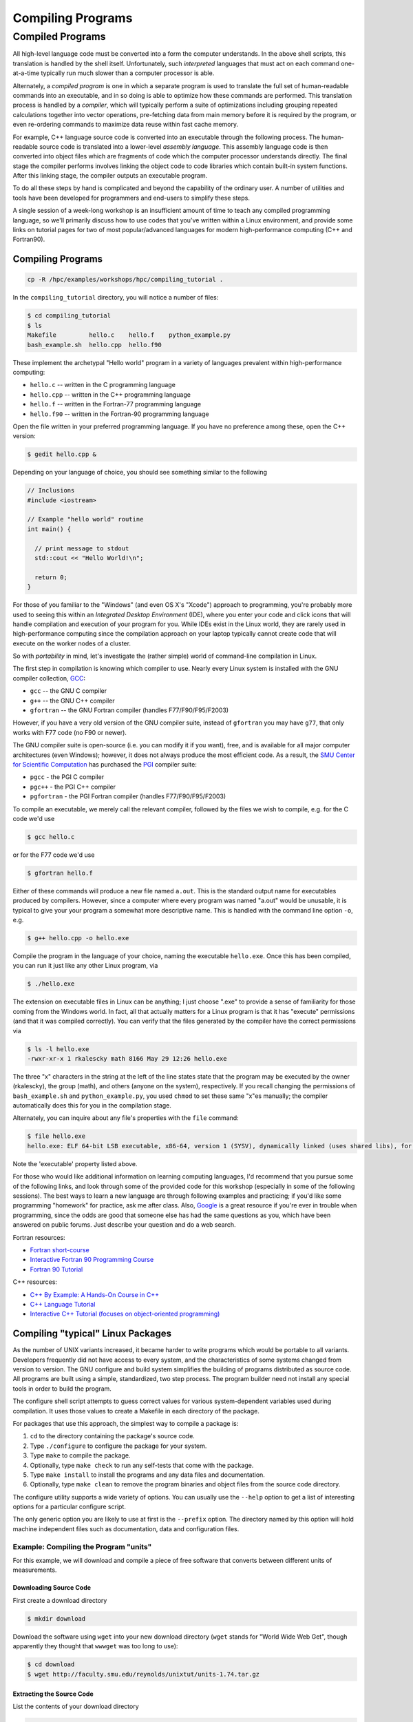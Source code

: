 .. _compiling:

Compiling Programs
==================

Compiled Programs
-----------------

All high-level language code must be converted into a form the computer
understands. In the above shell scripts, this translation is handled by
the shell itself. Unfortunately, such *interpreted* languages that must
act on each command one-at-a-time typically run much slower than a
computer processor is able.

Alternately, a *compiled program* is one in which a separate program is
used to translate the full set of human-readable commands into an
executable, and in so doing is able to optimize how these commands are
performed. This translation process is handled by a *compiler*, which
will typically perform a suite of optimizations including grouping
repeated calculations together into vector operations, pre-fetching data
from main memory before it is required by the program, or even
re-ordering commands to maximize data reuse within fast cache memory.

For example, C++ language source code is converted into an executable
through the following process. The human-readable source code is
translated into a lower-level *assembly language*. This assembly
language code is then converted into object files which are fragments of
code which the computer processor understands directly. The final stage
the compiler performs involves linking the object code to code libraries
which contain built-in system functions. After this linking stage, the
compiler outputs an executable program.

To do all these steps by hand is complicated and beyond the capability
of the ordinary user. A number of utilities and tools have been
developed for programmers and end-users to simplify these steps.

A single session of a week-long workshop is an insufficient amount of
time to teach any compiled programming language, so we'll primarily
discuss how to use codes that you've written within a Linux environment,
and provide some links on tutorial pages for two of most
popular/advanced languages for modern high-performance computing (C++
and Fortran90).

.. compiling-programs-1:

Compiling Programs
~~~~~~~~~~~~~~~~~~

.. raw:: html

   <div class="sourceCode">

.. code:: bash

    cp -R /hpc/examples/workshops/hpc/compiling_tutorial .

.. raw:: html

   </div>

In the ``compiling_tutorial`` directory, you will notice a number of
files:

.. raw:: html

   <div class="sourceCode">

.. code:: bash

    $ cd compiling_tutorial
    $ ls
    Makefile         hello.c    hello.f    python_example.py
    bash_example.sh  hello.cpp  hello.f90

.. raw:: html

   </div>

These implement the archetypal "Hello world" program in a variety of
languages prevalent within high-performance computing:

-  ``hello.c`` -- written in the C programming language
-  ``hello.cpp`` -- written in the C++ programming language
-  ``hello.f`` -- written in the Fortran-77 programming language
-  ``hello.f90`` -- written in the Fortran-90 programming language

Open the file written in your preferred programming language. If you
have no preference among these, open the C++ version:

.. raw:: html

   <div class="sourceCode">

.. code:: bash

    $ gedit hello.cpp &

.. raw:: html

   </div>

Depending on your language of choice, you should see something similar
to the following

.. raw:: html

   <div class="sourceCode">

.. code:: c

    // Inclusions
    #include <iostream>

    // Example "hello world" routine
    int main() {

      // print message to stdout
      std::cout << "Hello World!\n";

      return 0;
    }

.. raw:: html

   </div>

For those of you familiar to the "Windows" (and even OS X's "Xcode")
approach to programming, you're probably more used to seeing this within
an *Integrated Desktop Environment* (IDE), where you enter your code and
click icons that will handle compilation and execution of your program
for you. While IDEs exist in the Linux world, they are rarely used in
high-performance computing since the compilation approach on your laptop
typically cannot create code that will execute on the worker nodes of a
cluster.

So with *portability* in mind, let's investigate the (rather simple)
world of command-line compilation in Linux.

The first step in compilation is knowing which compiler to use. Nearly
every Linux system is installed with the GNU compiler collection,
`GCC <http://gcc.gnu.org/>`__:

-  ``gcc`` -- the GNU C compiler
-  ``g++`` -- the GNU C++ compiler
-  ``gfortran`` -- the GNU Fortran compiler (handles F77/F90/F95/F2003)

However, if you have a very old version of the GNU compiler suite,
instead of ``gfortran`` you may have ``g77``, that only works with F77
code (no F90 or newer).

The GNU compiler suite is open-source (i.e. you can modify it if you
want), free, and is available for all major computer architectures (even
Windows); however, it does not always produce the most efficient code.
As a result, the `SMU Center for Scientific
Computation <http://www.smu.edu/Academics/CSC>`__ has purchased the
`PGI <http://www.pgroup.com/>`__ compiler suite:

-  ``pgcc`` - the PGI C compiler
-  ``pgc++`` - the PGI C++ compiler
-  ``pgfortran`` - the PGI Fortran compiler (handles F77/F90/F95/F2003)

To compile an executable, we merely call the relevant compiler, followed
by the files we wish to compile, e.g. for the C code we'd use

.. raw:: html

   <div class="sourceCode">

.. code:: bash

    $ gcc hello.c

.. raw:: html

   </div>

or for the F77 code we'd use

.. raw:: html

   <div class="sourceCode">

.. code:: bash

    $ gfortran hello.f

.. raw:: html

   </div>

Either of these commands will produce a new file named ``a.out``. This
is the standard output name for executables produced by compilers.
However, since a computer where every program was named "a.out" would be
unusable, it is typical to give your your program a somewhat more
descriptive name. This is handled with the command line option ``-o``,
e.g.

.. raw:: html

   <div class="sourceCode">

.. code:: bash

    $ g++ hello.cpp -o hello.exe

.. raw:: html

   </div>

Compile the program in the language of your choice, naming the
executable ``hello.exe``. Once this has been compiled, you can run it
just like any other Linux program, via

.. raw:: html

   <div class="sourceCode">

.. code:: bash

    $ ./hello.exe

.. raw:: html

   </div>

The extension on executable files in Linux can be anything; I just
choose ".exe" to provide a sense of familiarity for those coming from
the Windows world. In fact, all that actually matters for a Linux
program is that it has "execute" permissions (and that it was compiled
correctly). You can verify that the files generated by the compiler have
the correct permissions via

.. raw:: html

   <div class="sourceCode">

.. code:: bash

    $ ls -l hello.exe
    -rwxr-xr-x 1 rkalescky math 8166 May 29 12:26 hello.exe

.. raw:: html

   </div>

The three "x" characters in the string at the left of the line states
state that the program may be executed by the owner (rkalescky), the
group (math), and others (anyone on the system), respectively. If you
recall changing the permissions of ``bash_example.sh`` and
``python_example.py``, you used ``chmod`` to set these same "x"es
manually; the compiler automatically does this for you in the
compilation stage.

Alternately, you can inquire about any file's properties with the
``file`` command:

.. raw:: html

   <div class="sourceCode">

.. code:: bash

    $ file hello.exe
    hello.exe: ELF 64-bit LSB executable, x86-64, version 1 (SYSV), dynamically linked (uses shared libs), for GNU/Linux 2.6.18, not stripped

.. raw:: html

   </div>

Note the 'executable' property listed above.

For those who would like additional information on learning computing
languages, I'd recommend that you pursue some of the following links,
and look through some of the provided code for this workshop (especially
in some of the following sessions). The best ways to learn a new
language are through following examples and practicing; if you'd like
some programming "homework" for practice, ask me after class. Also,
`Google <http://google.com>`__ is a great resource if you're ever in
trouble when programming, since the odds are good that someone else has
had the same questions as you, which have been answered on public
forums. Just describe your question and do a web search.

Fortran resources:

-  `Fortran
   short-course <http://faculty.washington.edu/rjl/classes/am583s2013/notes/index.html#fortran>`__
-  `Interactive Fortran 90 Programming
   Course <http://www.liv.ac.uk/HPC/HTMLFrontPageF90.html>`__
-  `Fortran 90
   Tutorial <http://www.cs.mtu.edu/~shene/COURSES/cs201/NOTES/fortran.html>`__

C++ resources:

-  `C++ By Example: A Hands-On Course in
   C++ <http://www.programmr.com/practice/>`__
-  `C++ Language Tutorial <http://www.cplusplus.com/doc/tutorial/>`__
-  `Interactive C++ Tutorial (focuses on object-oriented
   programming) <http://www.learncpp.com/>`__

Compiling "typical" Linux Packages
~~~~~~~~~~~~~~~~~~~~~~~~~~~~~~~~~~

As the number of UNIX variants increased, it became harder to write
programs which would be portable to all variants. Developers frequently
did not have access to every system, and the characteristics of some
systems changed from version to version. The GNU configure and build
system simplifies the building of programs distributed as source code.
All programs are built using a simple, standardized, two step process.
The program builder need not install any special tools in order to build
the program.

The configure shell script attempts to guess correct values for various
system-dependent variables used during compilation. It uses those values
to create a Makefile in each directory of the package.

For packages that use this approach, the simplest way to compile a
package is:

1. ``cd`` to the directory containing the package's source code.
2. Type ``./configure`` to configure the package for your system.
3. Type ``make`` to compile the package.
4. Optionally, type ``make check`` to run any self-tests that come with
   the package.
5. Type ``make install`` to install the programs and any data files and
   documentation.
6. Optionally, type ``make clean`` to remove the program binaries and
   object files from the source code directory.

The configure utility supports a wide variety of options. You can
usually use the ``--help`` option to get a list of interesting options
for a particular configure script.

The only generic option you are likely to use at first is the
``--prefix`` option. The directory named by this option will hold
machine independent files such as documentation, data and configuration
files.

Example: Compiling the Program "units"
^^^^^^^^^^^^^^^^^^^^^^^^^^^^^^^^^^^^^^

For this example, we will download and compile a piece of free software
that converts between different units of measurements.

Downloading Source Code
'''''''''''''''''''''''

First create a download directory

.. raw:: html

   <div class="sourceCode">

.. code:: bash

    $ mkdir download

.. raw:: html

   </div>

Download the software using ``wget`` into your new download directory
(``wget`` stands for "World Wide Web Get", though apparently they
thought that ``wwwget`` was too long to use):

.. raw:: html

   <div class="sourceCode">

.. code:: bash

    $ cd download
    $ wget http://faculty.smu.edu/reynolds/unixtut/units-1.74.tar.gz

.. raw:: html

   </div>

Extracting the Source Code
''''''''''''''''''''''''''

List the contents of your download directory

.. raw:: html

   <div class="sourceCode">

.. code:: bash

    $ ls

.. raw:: html

   </div>

As you can see, the filename ends in tar.gz. The ``tar`` command turns
several files and directories into one single ".tar" file. This is then
compressed using the ``gzip`` command (to create a ".tar.gz" file).

First unzip the file using the ``gunzip`` command. This will create a
.tar file

.. raw:: html

   <div class="sourceCode">

.. code:: bash

    $ gunzip units-1.74.tar.gz

.. raw:: html

   </div>

Then extract the contents of the tar file.

.. raw:: html

   <div class="sourceCode">

.. code:: bash

    $ tar -xvf units-1.74.tar

.. raw:: html

   </div>

Alternatively, since tarred-and-zipped files are so prevalent (often
called "tarballs"), these two commands may be combined together via

.. raw:: html

   <div class="sourceCode">

.. code:: bash

    $ tar -zxvf units-1.74.tar.gz

.. raw:: html

   </div>

All of us have unzipped a file, only to discover that whoever put it
together zipped the files themselves instead of a folder of files. As a
result, when we unzipped the files, they "exploded" into the current
directory, hiding or even overwriting our existing files. This is
colloquially referred to as a "tarbomb". **Do not do this**. When making
a zip file or tar file, be considerate of others and always put your
files in a folder, then zip that new folder so that when unpacked, all
contents are contained nicely in the sub-folder.

Again, list the contents of the directory, then go to the ``units-1.74``
sub-directory

.. raw:: html

   <div class="sourceCode">

.. code:: bash

    $ ls -l 
    $ cd units-1.74

.. raw:: html

   </div>

Configuring and Creating the Makefile
'''''''''''''''''''''''''''''''''''''

The first thing to do is carefully read the ``README`` and ``INSTALL``
text files (use the ``less`` command). If the package author is doing
her job correctly, this these files will contain important information
on how to compile and run the software (if not, they may contain useless
or outdated information). *This* package was put together by a
responsible author.

.. raw:: html

   <div class="sourceCode">

.. code:: bash

    $ less README

.. raw:: html

   </div>

(use the arrow keys to scroll up/down; hit ``q`` to exit).

The ``units`` package uses the GNU configure system to compile the
source code. We will need to specify the installation directory, since
the default will be the main system area which you do not have write
permissions for. We'll plan on installing this into a new subdirectory
in your home directory, ``$HOME/units-1.7.4``. This is typically handled
by passing the ``--prefix`` option to ``configure``:

.. raw:: html

   <div class="sourceCode">

.. code:: bash

    $ ./configure --prefix=$HOME/units-1.7.4

.. raw:: html

   </div>

NOTE: The ``$HOME`` variable is an example of an environment variable.
The value of ``$HOME`` is the path to your home directory. Type

.. raw:: html

   <div class="sourceCode">

.. code:: bash

    $ echo $HOME 

.. raw:: html

   </div>

to show the value of this variable.

If ``configure`` has run correctly, it will have created a ``Makefile``
with all necessary options to compile the program. You can view the
``Makefile`` if you wish (use the ``less`` command), but do not edit the
contents of this file unless you know what you are doing.

Building the Package
''''''''''''''''''''

Now you can go ahead and build the package by running the ``make``
command

.. raw:: html

   <div class="sourceCode">

.. code:: bash

    $ make

.. raw:: html

   </div>

After a short while (depending on the speed of the computer), the
executable(s) and/or libraries will be created. For many packages, you
can check to see whether everything compiled successfully by typing

.. raw:: html

   <div class="sourceCode">

.. code:: bash

    $ make check

.. raw:: html

   </div>

If everything is okay, you can now install the package.

.. raw:: html

   <div class="sourceCode">

.. code:: bash

    $ make install

.. raw:: html

   </div>

This will install the files into the ``~/units-1.7.4`` directory you
created earlier.

Running the Software
''''''''''''''''''''

Go back to the top of your home directory:

.. raw:: html

   <div class="sourceCode">

.. code:: bash

    $ cd

.. raw:: html

   </div>

You are now ready to run the software (assuming everything worked).
Unlike most of the commands you have used so far, the new ``units``
executable is not in your ``PATH``, so you cannot run it from your
current directory:

.. raw:: html

   <div class="sourceCode">

.. code:: bash

    $ units

.. raw:: html

   </div>

Instead, you must executables that are not in your ``PATH`` by providing
the pathname to the executable. One option for this is to provide the
path name from your current location, e.g.

.. raw:: html

   <div class="sourceCode">

.. code:: bash

    $ ./units-1.7.4/bin/units

.. raw:: html

   </div>

Alternately, you can navigate through the directory structure until you
are in the same directory as the executable,

.. raw:: html

   <div class="sourceCode">

.. code:: bash

    $ cd ~/units-1.7.4

.. raw:: html

   </div>

If you list the contents of the units directory, you will see a number
of subdirectories.

+-----------+----------------------------------+
| Directory | Contents                         |
+===========+==================================+
| bin       | The binary executables           |
+-----------+----------------------------------+
| info      | GNU info formatted documentation |
+-----------+----------------------------------+
| man       | Man pages                        |
+-----------+----------------------------------+
| share     | Shared data files                |
+-----------+----------------------------------+

To run the program, change to the ``bin`` directory:

.. raw:: html

   <div class="sourceCode">

.. code:: bash

    $ cd bin

.. raw:: html

   </div>

and type:

.. raw:: html

   <div class="sourceCode">

.. code:: bash

    $ ./units

.. raw:: html

   </div>

As an example, convert 6 feet to meters,

.. raw:: html

   <div class="sourceCode">

.. code:: bash

    You have: 6 feet
    You want: meters 

            * 1.8288
            / 0.54680665

.. raw:: html

   </div>

If you get the answer 1.8288, congratulations, it worked. Type ``^c`` to
exit the program.

To view what units the program can convert between, view the data file
in the ``share`` directory (the list is quite comprehensive).

To read the full documentation, change into the ``info`` directory and
type

.. raw:: html

   <div class="sourceCode">

.. code:: bash

    $ info --file=units.info

.. raw:: html

   </div>

Here, you can scroll around the page using the arrow keys, use [enter]
to select a topic, or [n] to go to the next topic, [p] to go back to the
previous topic, or [u] to go back to the main menu.

Once you're finished reading up on the ``units`` command, press [q] to
exit back to the command prompt.

If for some reason you don't actually want such a critically important
program installed in your home directory, you can delete it with the
command

.. raw:: html

   <div class="sourceCode">

.. code:: bash

    $ rm -rf ~/units-1.7.4

.. raw:: html

   </div>
